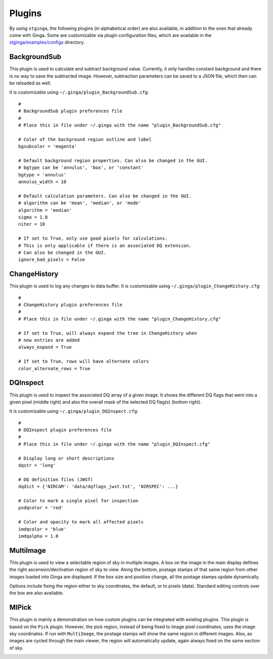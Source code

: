 .. _stginga-plugins:

Plugins
=======

By using ``stginga``, the following plugins (in alphabetical order) are also
available, in addition to the ones that already come with Ginga. Some are
customizable via plugin configuration files, which are available in the
`stginga/examples/configs <https://github.com/spacetelescope/stginga/tree/master/stginga/examples/configs>`_ directory.


.. _local-plugin-backgroundsub:

BackgroundSub
-------------

This plugin is used to calculate and subtract background value. Currently,
it only handles constant background and there is no way to save the subtracted
image. However, subtraction parameters can be saved to a JSON file, which then
can be reloaded as well.

.. image:: _static/backgroundsub_screenshot.png
  :width: 800px
  :alt: BackgroundSub plugin

It is customizable using ``~/.ginga/plugin_BackgroundSub.cfg``::

  #
  # BackgroundSub plugin preferences file
  #
  # Place this in file under ~/.ginga with the name "plugin_BackgroundSub.cfg"

  # Color of the background region outline and label
  bgsubcolor = 'magenta'

  # Default background region properties. Can also be changed in the GUI.
  # bgtype can be 'annulus', 'box', or 'constant'
  bgtype = 'annulus'
  annulus_width = 10

  # Default calculation parameters. Can also be changed in the GUI.
  # algorithm can be 'mean', 'median', or 'mode'
  algorithm = 'median'
  sigma = 1.8
  niter = 10

  # If set to True, only use good pixels for calculations.
  # This is only applicable if there is an associated DQ extension.
  # Can also be changed in the GUI.
  ignore_bad_pixels = False


.. _local-plugin-changehistory:

ChangeHistory
-------------

This plugin is used to log any changes to data buffer. It is customizable using
``~/.ginga/plugin_ChangeHistory.cfg``::

  #
  # ChangeHistory plugin preferences file
  #
  # Place this in file under ~/.ginga with the name "plugin_ChangeHistory.cfg"

  # If set to True, will always expand the tree in ChangeHistory when
  # new entries are added
  always_expand = True

  # If set to True, rows will have alternate colors
  color_alternate_rows = True


.. _local-plugin-dqinspect:

DQInspect
---------

This plugin is used to inspect the associated DQ array of a given image.
It shows the different DQ flags that went into a given pixel (middle right)
and also the overall mask of the selected DQ flag(s) (bottom right).

.. image:: _static/dqinspect_screenshot.png
  :width: 800px
  :alt: DQInspect plugin

It is customizable using ``~/.ginga/plugin_DQInspect.cfg``::

  #
  # DQInspect plugin preferences file
  #
  # Place this in file under ~/.ginga with the name "plugin_DQInspect.cfg"

  # Display long or short descriptions
  dqstr = 'long'

  # DQ definition files (JWST)
  dqdict = {'NIRCAM': 'data/dqflags_jwst.txt', 'NIRSPEC': ...}

  # Color to mark a single pixel for inspection
  pxdqcolor = 'red'

  # Color and opacity to mark all affected pixels
  imdqcolor = 'blue'
  imdqalpha = 1.0


.. _local-plugin-multiimage:

MultiImage
----------

This plugin is used to view a selectable region of sky in multiple
images. A box on the image in the main display defines the right
ascension/declination region of sky to view. Along the bottom, postage
stamps of that same region from other images loaded into Ginga are
displayed. If the box size and position change, all the postage stamps
update dynamically.

.. image:: _static/multiimage_screenshot.png
  :width: 800px
  :alt: DQInspect plugin

Options include fixing the region either to sky coordinates, the
default, or to pixels (data). Standard editing controls over the box
are also available.


.. _local-plugin-mipick:

MIPick
------

This plugin is mainly a demonstration on how custom plugins can be
integrated with existing plugins. This plugin is based on the ``Pick``
plugin. However, the pick region, instead of being fixed to image
pixel coordinates, uses the image sky coordinates. If run with
``MultiImage``, the postage stamps will show the same region in different
images. Also, as images are cycled through the main viewer, the region
will automatically update, again always fixed on the same section of
sky.

.. image:: _static/mipick_screenshot.png
  :width: 800px
  :alt: DQInspect plugin

